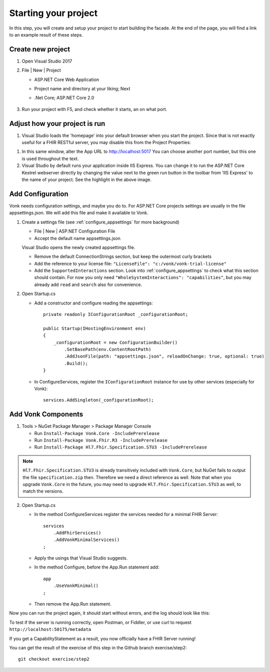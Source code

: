 .. _project_setup:

Starting your project
=====================

In this step, you will create and setup your project to start building the facade. At the end of the page, you will
find a link to an example result of these steps.

Create new project
------------------

#. Open Visual Studio 2017
#. File | New | Project

   * ASP.NET Core Web Application
   * Project name and directory at your liking; Next
   * .Net Core; ASP.NET Core 2.0

        .. image:: ./images/NewProject-1.PNG
            :align: center
#. Run your project with F5, and check whether it starts, an on what port.

Adjust how your project is run
------------------------------

#. Visual Studio loads the 'homepage' into your default browser when you start the project. Since that is not exactly useful for a FHIR RESTful server, you may disable this from the Project Properties:

.. image:: ./images/PreventBrowserLaunch.PNG
   :align: center

#. In this same window, alter the App URL to http://localhost:5017
   You can choose another port number, but this one is used throughout the text.

#. Visual Studio by default runs your application inside IIS Express. You can change it to run the ASP.NET Core Kestrel webserver directly by changing the value next to the green run button in the toolbar from 'IIS Express' to the name of your project.
   See the highlight in the above image.

Add Configuration
-----------------

Vonk needs configuration settings, and maybe you do to. For ASP.NET Core projects settings are usually in the file appsettings.json. We will add this file and make it available to Vonk.

#. Create a settings file (see :ref:`configure_appsettings` for more background)

   * File | New | ASP.NET Configuration File
   * Accept the default name appsettings.json
   
   
   Visual Studio opens the newly created appsettings file.

   * Remove the default ConnectionStrings section, but keep the outermost curly brackets
   * Add the reference to your license file: ``"LicenseFile": "c:/vonk/vonk-trial-license"``
   * Add the ``SupportedInteractions`` section. Look into :ref:`configure_appsettings` to check what this section should contain. 
     For now you only need ``"WholeSystemInteractions": "capabilities"``, but you may already add ``read`` and ``search`` also for convenience. 


#. Open Startup.cs

   * Add a constructor and configure reading the appsettings::

        private readonly IConfigurationRoot _configurationRoot;

        public Startup(IHostingEnvironment env)
        {
            _configurationRoot = new ConfigurationBuilder()
                .SetBasePath(env.ContentRootPath)
                .AddJsonFile(path: "appsettings.json", reloadOnChange: true, optional: true)
                .Build();
        }

   * In ConfigureServices, register the ``IConfigurationRoot`` instance for use by other services (especially for Vonk)::

        services.AddSingleton(_configurationRoot);

Add Vonk Components
-------------------

1. Tools > NuGet Package Manager > Package Manager Console

   * Run ``Install-Package Vonk.Core -IncludePrerelease``
   * Run ``Install-Package Vonk.Fhir.R3 -IncludePrerelease``
   * Run ``Install-Package Hl7.Fhir.Specification.STU3 -IncludePrerelease``

.. note:: ``Hl7.Fhir.Specification.STU3`` is already transitively included with ``Vonk.Core``, but NuGet fails to output the file ``specification.zip`` then. Therefore we need a direct reference as well.
           Note that when you upgrade ``Vonk.Core`` in the future, you may need to upgrade ``Hl7.Fhir.Specification.STU3`` as well, to match the versions.

2. Open Startup.cs

   * In the method ConfigureServices register the services needed for a minimal FHIR Server::

        services
            .AddFhirServices()
            .AddVonkMinimalServices()
        ;

   * Apply the usings that Visual Studio suggests.

   * In the method Configure, before the App.Run statement add::
   
        app
            .UseVonkMinimal()
        ;

   * Then remove the App.Run statement.

Now you can run the project again, it should start without errors, and the log should look like this:

.. image:: ./images/FirstVonkRun_Log.PNG
            :align: center

To test if the server is running correctly, open Postman, or Fiddler, or use curl to request ``http://localhost:50175/metadata``

If you get a CapabilityStatement as a result, you now officially have a FHIR Server running!

You can get the result of the exercise of this step in the Github branch exercise/step2::

    git checkout exercise/step2
